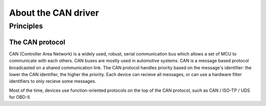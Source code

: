 About the CAN driver
--------------------

Principles
""""""""""

The CAN protocol
^^^^^^^^^^^^^^^^

CAN (Controller Area Network) is a widely used, robust, serial communication bus
which allows a set of MCU to communicate with each others. CAN buses are mostly
used in automotive systems. CAN is a message based protocol broadcasted on a
shared communication link. The CAN protocol handles priority based on the
message's identifier: the lower the CAN identifier, the higher the priority.
Each device can recieve all messages, or can use a hardware filter identifiers
to only recieve some messages.

Most of the time, devices use function-oriented protocols on the top of the CAN
protocol, such as CAN / ISO-TP / UDS for OBD-II.
